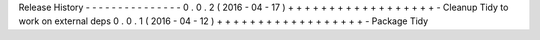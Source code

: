 Release
History
-
-
-
-
-
-
-
-
-
-
-
-
-
-
-
0
.
0
.
2
(
2016
-
04
-
17
)
+
+
+
+
+
+
+
+
+
+
+
+
+
+
+
+
+
+
-
Cleanup
Tidy
to
work
on
external
deps
0
.
0
.
1
(
2016
-
04
-
12
)
+
+
+
+
+
+
+
+
+
+
+
+
+
+
+
+
+
+
-
Package
Tidy
